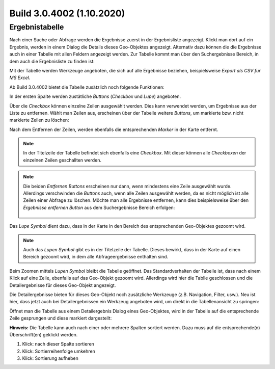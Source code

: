 Build 3.0.4002 (1.10.2020)
==========================

Ergebnistabelle
---------------

Nach einer Suche oder Abfrage werden die Ergebnisse zuerst in der Ergebnisliste angezeigt.
Klickt man dort auf ein Ergebnis, werden in einem Dialog die Details dieses Geo-Objektes angezeigt.
Alternativ dazu können die die Ergebnisse auch in einer Tabelle mit allen Feldern angezeigt werden.
Zur Tabelle kommt man über den Suchergebnisse Bereich, in dem auch die Ergebnisliste zu finden ist:

.. image:: img/table1.png

Mit der Tabelle werden Werkzeuge angeboten, die sich auf alle Ergebnisse beziehen, beispielsweise *Export als CSV fur MS Excel*.

Ab Build 3.0.4002 bietet die Tabelle zusätzlich noch folgende Funktionen:

In der ersten Spalte werden zustätliche *Buttons* (*Checkbox* und *Lupe*) angeboten.

.. image:: img/table2.png

Über die *Checkbox* können einzelne Zeilen ausgewählt werden. Dies kann verwendet werden, um Ergebnisse aus der 
Liste zu entfernen. Wählt man Zeilen aus, erscheinen über der Tabelle weitere *Buttons*, um markierte bzw. nicht
markierte Zeilen zu löschen:

.. image:: img/table3.png

Nach dem Entfernen der Zeilen, werden ebenfalls die entsprechenden *Marker* in der Karte entfernt.

.. note::
   In der Titelzeile der Tabelle befindet sich ebenfalls eine *Checkbox*. Mit dieser können alle *Checkboxen*
   der einzelnen Zeilen geschallten werden.

.. note::
   Die beiden *Entfernen Buttons* erscheinen nur dann, wenn mindestens eine Zeile ausgewählt wurde.
   Allerdings verschwinden die *Buttons* auch, wenn alle Zeilen ausgewählt werden, da es nicht möglich
   ist alle Zeilen einer Abfrage zu löschen. 
   Möchte man alle Ergebnisse entfernen, kann dies beispielsweise über den *Ergebnisse entfernen Button*
   aus dem Suchergebnisse Bereich erfolgen:

    .. image:: img/table4.png

Das *Lupe Symbol* dient dazu, dass in der Karte in den Bereich des entsprechenden Geo-Objektes gezoomt wird.

.. note::
   Auch das *Lupen Symbol* gibt es in der Titelzeile der Tabelle. Dieses bewirkt, dass in der Karte auf einen 
   Bereich gezoomt wird, in dem alle Abfrageergebnisse enthalten sind.

Beim Zoomen mittels *Lupen Symbol* bleibt die Tabelle geöffnet. Das Standardverhalten der Tabelle ist,
dass nach einem Klick auf eine Zeile, ebenfalls auf das Geo-Objekt gezoomt wird. Allerdings wird hier die
Tablle geschlossen und die Detailergebnisse für dieses Geo-Objekt angezeigt.

Die Detailergebnisse bieten für dieses Geo-Objekt noch zusätzliche Werkzeuge (z.B. Navigation, Filter, usw.).
Neu ist hier, dass jetzt auch bei Detailergebnissen ein Werkzeug angeboten wird, um direkt in die Tabellenansicht
zu springen:

.. image:: img/table5.png

Öffnet man die Tabelle aus einem Detailergebnis Dialog eines Geo-Objektes, wird in der Tabelle auf die entsprechende
Zeile gesprungen und diese markiert dargestellt:

.. image:: img/table6.png

**Hinweis:** Die Tabelle kann auch nach einer oder mehrere Spalten sortiert werden. Dazu muss auf die 
entsprechende(n) Überschrift(en) geklickt werden.

1. Klick: nach dieser Spalte sortieren
2. Klick: Sortierreihenfolge umkehren
3. Klick: Sortierung aufheben

.. image:: img/table7.png

   
